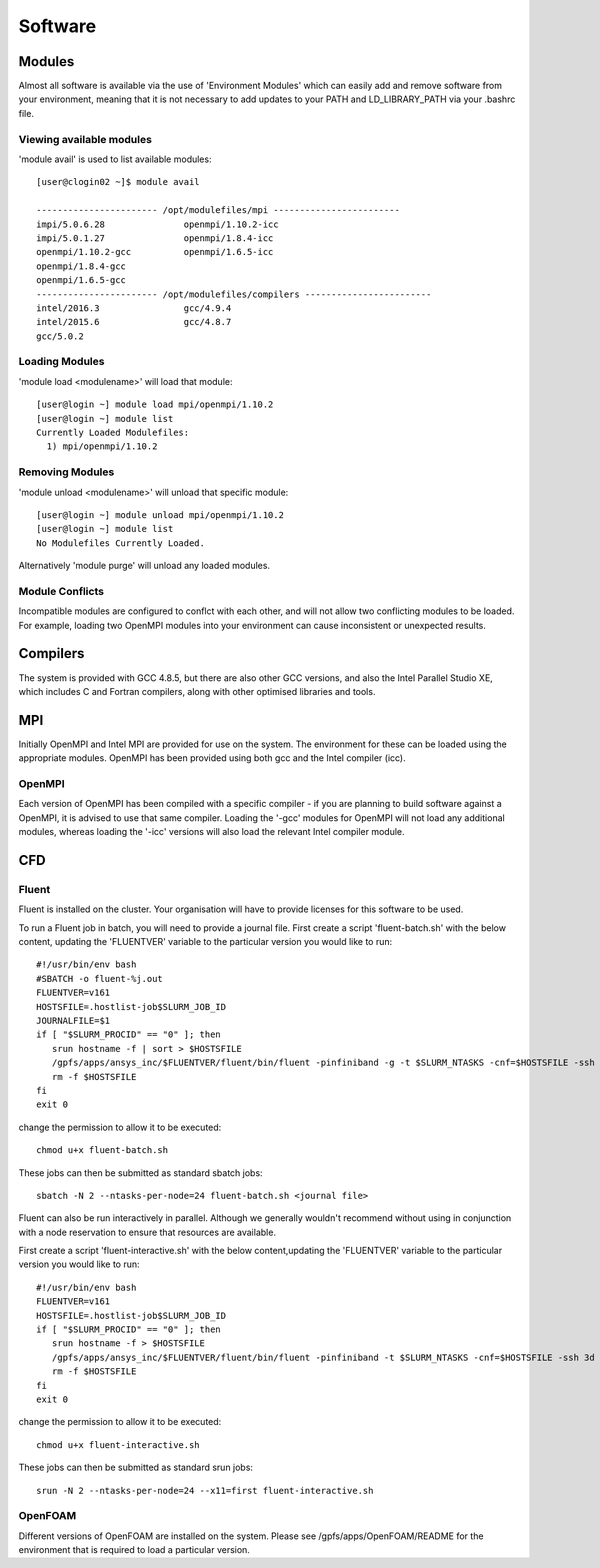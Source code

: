 ========
Software
========

Modules
=======
Almost all software is available via the use of 'Environment Modules' which can easily add and remove software
from your environment, meaning that it is not necessary to add updates to your PATH and LD_LIBRARY_PATH via your
.bashrc file.

Viewing available modules
-------------------------
'module avail' is used to list available modules::

  [user@clogin02 ~]$ module avail

  ----------------------- /opt/modulefiles/mpi ------------------------
  impi/5.0.6.28               openmpi/1.10.2-icc
  impi/5.0.1.27               openmpi/1.8.4-icc
  openmpi/1.10.2-gcc          openmpi/1.6.5-icc
  openmpi/1.8.4-gcc
  openmpi/1.6.5-gcc
  ----------------------- /opt/modulefiles/compilers ------------------------
  intel/2016.3                gcc/4.9.4
  intel/2015.6                gcc/4.8.7
  gcc/5.0.2


Loading Modules
---------------
'module load <modulename>' will load that module::

  [user@login ~] module load mpi/openmpi/1.10.2
  [user@login ~] module list
  Currently Loaded Modulefiles:
    1) mpi/openmpi/1.10.2

Removing Modules
----------------
'module unload <modulename>' will unload that specific module::

  [user@login ~] module unload mpi/openmpi/1.10.2
  [user@login ~] module list
  No Modulefiles Currently Loaded.

Alternatively 'module purge' will unload any loaded modules.

Module Conflicts
----------------
Incompatible modules are configured to conflct with each other, and will not allow two conflicting modules to be loaded.  For example, loading two
OpenMPI modules into your environment can cause inconsistent or unexpected results.


Compilers
=========

The system is provided with GCC 4.8.5, but there are also other GCC versions, and also the Intel Parallel Studio XE, which includes C and
Fortran compilers, along with other optimised libraries and tools.

MPI
===

Initially OpenMPI and Intel MPI are provided for use on the system.   The environment for these can be loaded using the appropriate modules.
OpenMPI has been provided using both gcc and the Intel compiler (icc).

OpenMPI
-------
Each version of OpenMPI has been compiled with a specific compiler - if you are planning to build software against a OpenMPI, it is advised
to use that same compiler.   Loading the '-gcc' modules for OpenMPI will not load any additional modules, whereas loading the '-icc' versions will
also load the relevant Intel compiler module.

CFD
===

Fluent
------
Fluent is installed on the cluster.    Your organisation will have to provide licenses for this software to be used.

To run a Fluent job in batch, you will need to provide a journal file.   First create a script 'fluent-batch.sh' with the below content,
updating the 'FLUENTVER' variable to the particular version you would like to run::

  #!/usr/bin/env bash
  #SBATCH -o fluent-%j.out
  FLUENTVER=v161
  HOSTSFILE=.hostlist-job$SLURM_JOB_ID
  JOURNALFILE=$1
  if [ "$SLURM_PROCID" == "0" ]; then
     srun hostname -f | sort > $HOSTSFILE
     /gpfs/apps/ansys_inc/$FLUENTVER/fluent/bin/fluent -pinfiniband -g -t $SLURM_NTASKS -cnf=$HOSTSFILE -ssh 3d -i $JOURNALFILE
     rm -f $HOSTSFILE
  fi
  exit 0

change the permission to allow it to be executed::

  chmod u+x fluent-batch.sh

These jobs can then be submitted as standard sbatch jobs::

  sbatch -N 2 --ntasks-per-node=24 fluent-batch.sh <journal file>

Fluent can also be run interactively in parallel.   Although we generally wouldn't recommend without using in conjunction with a node reservation to
ensure that resources are available.

First create a script 'fluent-interactive.sh' with the below content,updating the 'FLUENTVER' variable to the particular version you would like to run::

  #!/usr/bin/env bash
  FLUENTVER=v161
  HOSTSFILE=.hostlist-job$SLURM_JOB_ID
  if [ "$SLURM_PROCID" == "0" ]; then
     srun hostname -f > $HOSTSFILE
     /gpfs/apps/ansys_inc/$FLUENTVER/fluent/bin/fluent -pinfiniband -t $SLURM_NTASKS -cnf=$HOSTSFILE -ssh 3d
     rm -f $HOSTSFILE
  fi
  exit 0

change the permission to allow it to be executed::

  chmod u+x fluent-interactive.sh

These jobs can then be submitted as standard srun jobs::

  srun -N 2 --ntasks-per-node=24 --x11=first fluent-interactive.sh


OpenFOAM
--------
Different versions of OpenFOAM are installed on the system.   Please see /gpfs/apps/OpenFOAM/README for the environment that is required to load
a particular version.
